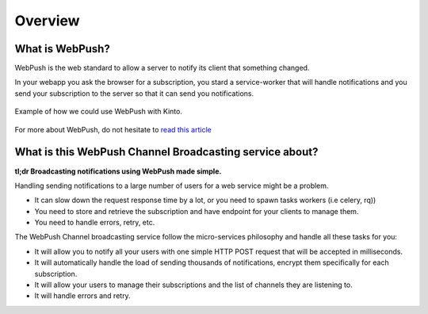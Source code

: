 Overview
========

What is WebPush?
----------------

WebPush is the web standard to allow a server to notify its client
that something changed.

In your webapp you ask the browser for a subscription, you stard a
service-worker that will handle notifications and you send your
subscription to the server so that it can send you notifications.


.. figure:: images/webpush-schema.jpg
    :align: center
    :alt: A schema describing interactions between a service, the
          browser and the Mozilla Push Server

    Example of how we could use WebPush with Kinto.

For more about WebPush, do not hesitate to `read this article <https://medium.com/@mansimarkaur.mks/the-what-and-how-of-web-push-69209dd144f7>`_


What is this WebPush Channel Broadcasting service about?
--------------------------------------------------------

**tl;dr Broadcasting notifications using WebPush made simple.**

Handling sending notifications to a large number of users for a web
service might be a problem.

- It can slow down the request response time by a lot, or you need to
  spawn tasks workers (i.e celery, rq))
- You need to store and retrieve the subscription and have endpoint
  for your clients to manage them.
- You need to handle errors, retry, etc.

The WebPush Channel broadcasting service follow the micro-services
philosophy and handle all these tasks for you:

- It will allow you to notify all your users with one simple HTTP POST
  request that will be accepted in milliseconds.
- It will automatically handle the load of sending thousands of
  notifications, encrypt them specifically for each subscription.
- It will allow your users to manage their subscriptions and the list
  of channels they are listening to.
- It will handle errors and retry.
